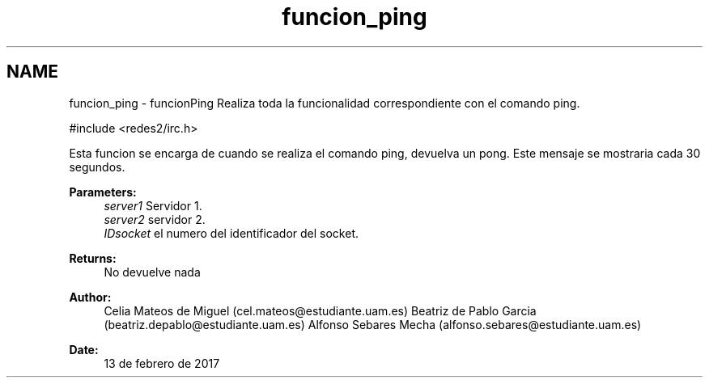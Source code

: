 .TH "funcion_ping" 3 "Sun May 7 2017" "Doxygen" \" -*- nroff -*-
.ad l
.nh
.SH NAME
funcion_ping \- funcionPing 
Realiza toda la funcionalidad correspondiente con el comando ping\&.
.PP
.PP
.nf
#include <redes2/irc\&.h>
.fi
.PP
.PP
Esta funcion se encarga de cuando se realiza el comando ping, devuelva un pong\&. Este mensaje se mostraria cada 30 segundos\&.
.PP
\fBParameters:\fP
.RS 4
\fIserver1\fP Servidor 1\&. 
.br
\fIserver2\fP servidor 2\&. 
.br
\fIIDsocket\fP el numero del identificador del socket\&.
.RE
.PP
\fBReturns:\fP
.RS 4
No devuelve nada
.RE
.PP
\fBAuthor:\fP
.RS 4
Celia Mateos de Miguel (cel.mateos@estudiante.uam.es) Beatriz de Pablo Garcia (beatriz.depablo@estudiante.uam.es) Alfonso Sebares Mecha (alfonso.sebares@estudiante.uam.es)
.RE
.PP
\fBDate:\fP
.RS 4
13 de febrero de 2017
.RE
.PP
.PP
 

